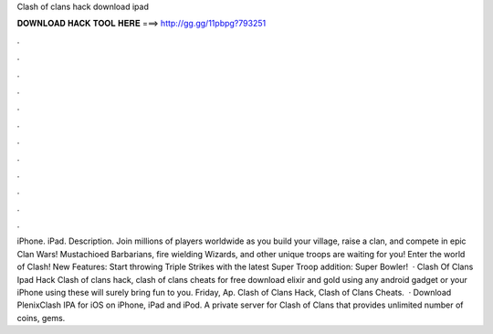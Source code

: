 Clash of clans hack download ipad

𝐃𝐎𝐖𝐍𝐋𝐎𝐀𝐃 𝐇𝐀𝐂𝐊 𝐓𝐎𝐎𝐋 𝐇𝐄𝐑𝐄 ===> http://gg.gg/11pbpg?793251

.

.

.

.

.

.

.

.

.

.

.

.

iPhone. iPad. Description. Join millions of players worldwide as you build your village, raise a clan, and compete in epic Clan Wars! Mustachioed Barbarians, fire wielding Wizards, and other unique troops are waiting for you! Enter the world of Clash! New Features: Start throwing Triple Strikes with the latest Super Troop addition: Super Bowler!  · Clash Of Clans Ipad Hack Clash of clans hack, clash of clans cheats for free download elixir and gold using any android gadget or your iPhone using these will surely bring fun to you. Friday, Ap. Clash of Clans Hack, Clash of Clans Cheats.  · Download PlenixClash IPA for iOS on iPhone, iPad and iPod. A private server for Clash of Clans that provides unlimited number of coins, gems.